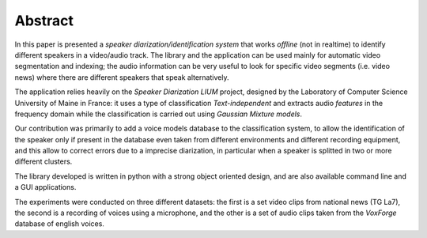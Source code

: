 ﻿Abstract
========

In this paper is presented a *speaker diarization/identification system* that works *offline* (not in realtime) to identify different speakers in a video/audio track. The library and the application can be used mainly for automatic video segmentation and indexing; the audio information can be very useful to look for specific video segments (i.e. video news) where there are different speakers that speak alternatively.

The application relies heavily on the *Speaker Diarization LIUM* project, designed by the Laboratory of Computer Science University of Maine in France: it uses a type of classification *Text-independent* and extracts audio *features* in the frequency domain while the classification is carried out using *Gaussian Mixture models*. 

Our contribution was primarily to add a voice models database to the classification system, to allow the identification of the speaker only if present in the database even taken from different environments and different recording equipment, and this allow to correct errors due to a imprecise diarization, in particular when a speaker is splitted in two or more different clusters. 

The library developed is written in python with a strong object oriented design, and are also available command line and a GUI applications.

The experiments were conducted on three different datasets: the first is a set video clips from national news (TG La7), the second is a recording of voices using a microphone, and the other is a set of audio clips taken from the *VoxForge* database of english voices. 

